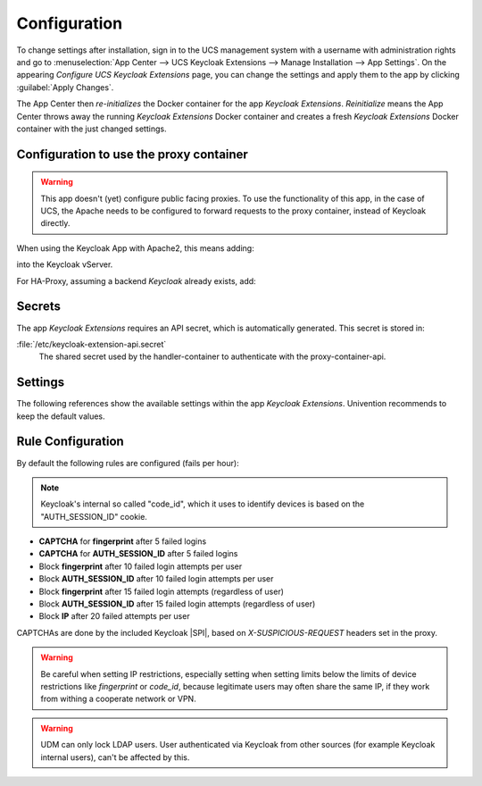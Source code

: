.. _app-configuration:

*************
Configuration
*************

To change settings after installation, sign in to the UCS management system with
a username with administration rights and go to :menuselection:`App Center -->
UCS Keycloak Extensions --> Manage Installation --> App Settings`. On the appearing
*Configure UCS Keycloak Extensions* page, you can change the settings and apply them to
the app by clicking :guilabel:`Apply Changes`.

The App Center then *re-initializes* the Docker container for the app
*Keycloak Extensions*. *Reinitialize* means the App Center throws away the
running *Keycloak Extensions* Docker container and creates a fresh *Keycloak Extensions*
Docker container with the just changed settings.

.. _basic:

Configuration to use the proxy container
========================================

.. warning::

   This app doesn't (yet) configure public facing proxies. To use the functionality
   of this app, in the case of UCS, the Apache needs to be configured to forward requests
   to the proxy container, instead of Keycloak directly. 

When using the Keycloak App with Apache2, this means adding:

.. tab:: Apache ProxyPass

   .. code-block::
      
      ProxyPass /login-actions/ http://127.0.0.1:5000

into the Keycloak vServer.

For HA-Proxy, assuming a backend *Keycloak* already exists, add:

.. tab:: HA-Proxy ACL

   .. code-block::
      
      backend keycloak-proxy:
          mode http
          http-request add-header X-Forwarded-For
          
   
      acl keycloak-subdomain.domain.tld hdr(host) -i keycloak_sub_domain
      use_backend keycloak-proxy if keycloak_sub_domain && { path_beg /login-actions/ }

.. _app-secrets:

Secrets
=======

The app *Keycloak Extensions* requires an API secret, which is automatically
generated. This secret is stored in:

:file:`/etc/keycloak-extension-api.secret`
    The shared secret used by the handler-container to authenticate with the proxy-container-api.

.. _app-settings:

Settings
========

The following references show the available settings within the app
*Keycloak Extensions*. Univention recommends to keep the default values.

.. envvar:: keycloak-bfa/handler/keycloak/admin-auth-url

     Defines the *Keycloak* admin authentication URL. This URL is
     required for retrieving global events from the Keycloak API.

     .. list-table::                                                                                 
         :header-rows: 1
         :widths: 2 5 5

         * - Required
           - Default value
           - Set

         * - Yes
           - 
           - Only before installation

.. envvar:: keycloak-bfa/handler/keycloak/admin-user

    Defines a *Keycloak* admin user. A privileged user is
    required for retrieving global events from the Keycloak API.

    .. list-table::
        :header-rows: 1
        :widths: 2 5 5

        * - Required
          - Default value
          - Set

        * - Yes
          -
          - Only before installation

.. envvar:: keycloak-bfa/handler/keycloak/admin-password

    Defines the password for the configured admin user.

    .. list-table::
        :header-rows: 1
        :widths: 2 5 5

        * - Required
          - Default value
          - Set

        * - Yes
          -
          - Only before installation

.. envvar:: keycloak-bfa/notifications/mail-server

   Defines the mail server (SMTP) to use for sending out notifications mails.

   .. list-table::
       :header-rows: 1
       :widths: 2 5 5

       * - Required
         - Default value
         - Set

       * - Yes
         -
         - Only before installation

.. envvar:: keycloak-bfa/notifications/mail-user

   Defines the user, or *FROM* to use when sending out notification mails.

   .. list-table::
       :header-rows: 1
       :widths: 2 5 5

       * - Required
         - Default value
         - Set

       * - Yes
         - ``keycloak``
         - Only before installation

.. envvar:: keycloak-bfa/notifications/mail-password

   Defines the password to authenticate with the configured user on the
   target mail server. Leave empty if no authentication is required.

   .. list-table::
       :header-rows: 1
       :widths: 2 5 5

       * - Required
         - Default value
         - Set

       * - No
         -
         - Only before installation

.. envvar:: keycloak-bfa/handler/debug-target-proxy-overwrite

   Overwrite the default target proxy (the proxy container in this app)
   and target an external address instead. This setting is only intended
   for debugging outgoing handler HTTP-requests.

   .. list-table::
       :header-rows: 1
       :widths: 2 5 5

       * - Required
         - Default value
         - Set

       * - No
         -
         - Only before installation

.. envvar:: keycloak-bfa/handler/udm-rest-base-url

   Defines the UDM REST URL to send request to. This is needed for
   disabling users and retrieving user mails. Not setting this
   will cause any *Actions* requiring a UDM connection to fail.

   .. list-table::
       :header-rows: 1
       :widths: 2 5 5

       * - Required
         - Default value
         - Set

       * - No
         -
         - Only before installation

.. envvar:: keycloak-bfa/handler/udm-rest-user

   Defines the UDM REST user.

   .. list-table::
       :header-rows: 1
       :widths: 2 5 5

       * - Required
         - Default value
         - Set

       * - No
         -
         - Only before installation

.. envvar:: keycloak-bfa/handler/udm-rest-password

   Defines the password for the UDM REST user.

   .. list-table::
       :header-rows: 1
       :widths: 2 5 5

       * - Required
         - Default value
         - Set

       * - No
         -
         - Only before installation

.. envvar:: keycloak-bfa/proxy/keycloak-server

   Defines the target Keycloak server to forward requests to.

   .. list-table::
       :header-rows: 1
       :widths: 2 5 5

       * - Required
         - Default value
         - Set

       * - Yes
         - ``https://id.@%@domainname@%@``
         - Only before installation

.. envvar:: keycloak-bfa/proxy/keycloak-protocol

   Defines the protocol to use when forwarding requests. On a
   standard setup this will be *http*. Setting this variable 
   is only required if you run with an external Keycloak.

   Possible values: ``http``, ``https``.

   .. list-table::
       :header-rows: 1
       :widths: 2 5 5

       * - Required
         - Default value
         - Set

       * - No
         - ``http``
         - Only before installation


.. _app-rule-configuration:

Rule Configuration
==================

By default the following rules are configured (fails per hour):

.. note::

   Keycloak's internal so called "code_id", which it uses to identify devices
   is based on the "AUTH_SESSION_ID" cookie.

* **CAPTCHA** for **fingerprint** after 5 failed logins
* **CAPTCHA** for **AUTH_SESSION_ID** after 5 failed logins
* Block **fingerprint** after 10 failed login attempts per user
* Block **AUTH_SESSION_ID** after 10 failed login attempts per user
* Block **fingerprint** after 15 failed login attempts (regardless of user)
* Block **AUTH_SESSION_ID** after 15 failed login attempts (regardless of user)
* Block **IP** after 20 failed attempts per user

CAPTCHAs are done by the included Keycloak |SPI|, based on *X-SUSPICIOUS-REQUEST*
headers set in the proxy.

.. tab:: Rule configuration

   Rules are configured via the rules.json file.
   All values are case-insensitive.

   .. code-block::
    
      { 
          "condition" : "fingerprint",
          "condition-value" : "value-of-fingerprint",
          "user"      : "username", # or empty
          "limit"     : "10",
          "action"    : "add_header",
          "expiry"    : "1h"
      }

   Possible **conditions** are:

    * IP
    * fingerprint
    * AUTH_SESSION_ID
    * device

   The special **condition** *"device"* is a composite condition. It first tries
   to use fingerprinting to identify a device, with *AUTH_SESSION_ID* as an
   automatic fallback.

   Possible **actions** are:
    
    * add_header (add a *X-SUSPICIOUS-REQUEST* header)
    * block_ip (block an IP)
    * udm_lock (lock user in UCS via UDM)

.. warning::

   Be careful when setting IP restrictions, especially setting when setting limits
   below the limits of device restrictions like *fingerprint* or *code_id*, because
   legitimate users may often share the same IP, if they work from withing a
   cooperate network or VPN.

.. warning::

   UDM can only lock LDAP users. User authenticated via Keycloak from other sources
   (for example Keycloak internal users), can't be affected by this.
